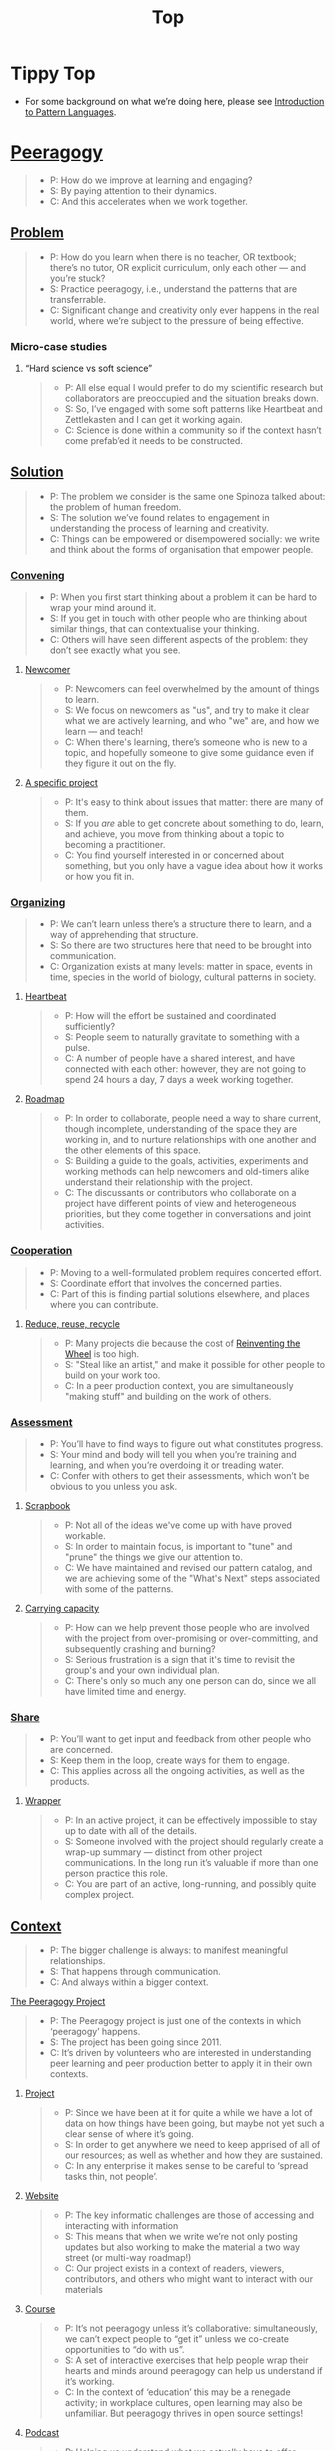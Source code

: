 #+TITLE: Top
#+roam_tags: AN

* Tippy Top
 - For some background on what we’re doing here, please see [[file:introduction_to_pattern_languages.org][Introduction to Pattern Languages]].

* [[file:peeragogy.org][Peeragogy]]

#+begin_quote
- P: How do we improve at learning and engaging?
- S: By paying attention to their dynamics.
- C: And this accelerates when we work together.
#+end_quote

# We need to make it so that when people read the friendly Peeragogy Handbook, they *get* to practice peeragogy.
# - We don’t want to stand in front of a room and ‘teach’ peeragogy, rather, what kind of activities can we bring so that people get
# - Similar to Leo: having a REPL that will bully you into knowing!
# - - A lot of people tell you that the Rust REPL that took Rust’s harshness further
# - - The subtext: Prepare you for the work environment

# L oop
# S tudy
# D esign
# W rite

# ----- < Mirror

# R ead
# E val
# P rint
# L oop

# What’s missing?  Where to look stuff up!  Who else to talk to.

** [[file:problem.org][Problem]]
#+begin_quote
- P: How do you learn when there is no teacher, OR textbook; there’s no tutor, OR explicit curriculum, only each other — and you’re stuck?
- S: Practice peeragogy, i.e., understand the patterns that are transferrable.
- C: Significant change and creativity only ever happens in the real world, where we’re subject to the pressure of being effective.
#+end_quote

*** Micro-case studies

**** “Hard science vs soft science”
#+begin_quote
- P: All else equal I would prefer to do my scientific research but collaborators are preoccupied and the situation breaks down.
- S: So, I’ve engaged with some soft patterns like Heartbeat and Zettlekasten and I can get it working again.
- C: Science is done within a community so if the context hasn’t come prefab’ed it needs to be constructed.
#+end_quote

** [[file:solution.org][Solution]]
#+begin_quote
- P: The problem we consider is the same one Spinoza talked about: the problem of human freedom.
- S: The solution we’ve found relates to engagement in understanding the process of learning and creativity.
- C: Things can be empowered or disempowered socially: we write and think about the forms of organisation that empower people.
#+end_quote

*** [[file:convene.org][Convening]]
#+begin_quote
- P: When you first start thinking about a problem it can be hard to wrap your mind around it.
- S: If you get in touch with other people who are thinking about similar things, that can contextualise your thinking.
- C: Others will have seen different aspects of the problem: they don’t see exactly what you see.
#+end_quote

**** [[file:newcomer.org][Newcomer]]
#+begin_quote
- P: Newcomers can feel overwhelmed by the amount of things to learn.
- S: We focus on newcomers as "us", and try to make it clear what we are actively learning, and who "we" are, and how we learn — and teach!
- C: When there's learning, there’s someone who is new to a topic, and hopefully someone to give some guidance even if they figure it out on the fly.
#+end_quote
**** [[file:specific.org][A specific project]]
#+begin_quote
- P: It's easy to think about issues that matter: there are many of them.
- S: If you /are/ able to get concrete about something to do, learn, and achieve, you move from thinking about a topic to becoming a practitioner.
- C: You find yourself interested in or concerned about something, but you only have a vague idea about how it works or how you fit in.
#+end_quote
*** [[file:organizing.org][Organizing]]
#+begin_quote
- P: We can’t learn unless there’s a structure there to learn, and a way of apprehending that structure.
- S: So there are two structures here that need to be brought into communication.
- C: Organization exists at many levels: matter in space, events in time, species in the world of biology, cultural patterns in society.
#+end_quote
**** [[file:heartbeat.org][Heartbeat]]
#+begin_quote
- P: How will the effort be sustained and coordinated sufficiently?
- S: People seem to naturally gravitate to something with a pulse.
- C: A number of people have a shared interest, and have connected with each other: however, they are not going to spend 24 hours a day, 7 days a week working together.
#+end_quote

**** [[file:roadmap.org][Roadmap]]
#+begin_quote
- P: In order to collaborate, people need a way to share current, though incomplete, understanding of the space they are working in, and to nurture relationships with one another and the other elements of this space.
- S: Building a guide to the goals, activities, experiments and working methods can help newcomers and old-timers alike understand their relationship with the project.
- C: The discussants or contributors who collaborate on a project have different points of view and heterogeneous priorities, but they come together in conversations and joint activities.
#+end_quote

*** [[file:cooperate.org][Cooperation]]
#+begin_quote
- P: Moving to a well-formulated problem requires concerted effort.
- S: Coordinate effort that involves the concerned parties.
- C: Part of this is finding partial solutions elsewhere, and places where you can contribute.
#+end_quote
**** [[file:reduce.org][Reduce, reuse, recycle]]
#+begin_quote
- P: Many projects die because the cost of [[http://c2.com/cgi/wiki?ReinventingTheWheel][Reinventing the Wheel]] is too high.
- S: "Steal like an artist," and make it possible for other people to build on your work too.
- C: In a peer production context, you are simultaneously "making stuff" and building on the work of others.
#+end_quote
*** [[file:assessment.org][Assessment]]
#+begin_quote
- P: You’ll have to find ways to figure out what constitutes progress.
- S: Your mind and body will tell you when you’re training and learning, and when you’re overdoing it or treading water.
- C: Confer with others to get their assessments, which won’t be obvious to you unless you ask.
#+end_quote
**** [[file:scrapbook.org][Scrapbook]]
#+begin_quote
- P: Not all of the ideas we've come up with have proved workable.
- S: In order to maintain focus, is important to "tune" and "prune" the things we give our attention to.
- C: We have maintained and revised our pattern catalog, and we are achieving some of the "What's Next" steps associated with some of the patterns.
#+end_quote
**** [[file:carrying.org][Carrying capacity]]
#+begin_quote
- P: How can we help prevent those people who are involved with the project from over-promising or over-committing, and subsequently crashing and burning?
- S: Serious frustration is a sign that it's time to revisit the group's and your own individual plan.
- C: There's only so much any one person can do, since we all have limited time and energy.
#+end_quote
*** [[file:share.org][Share]]
#+begin_quote
- P: You’ll want to get input and feedback from other people who are concerned.
- S: Keep them in the loop, create ways for them to engage.
- C: This applies across all the ongoing activities, as well as the products.
#+end_quote
**** [[file:wrapper.org][Wrapper]]
#+begin_quote
- P: In an active project, it can be effectively impossible to stay up to date with all of the details.
- S: Someone involved with the project should regularly create a wrap-up summary — distinct from other project communications.  In the long run it’s valuable if more than one person practice this role.
- C: You are part of an active, long-running, and possibly quite complex project.
#+end_quote

** [[file:context.org][Context]]
#+begin_quote
- P: The bigger challenge is always: to manifest meaningful relationships.
- S: That happens through communication.
- C: And always within a bigger context.
#+end_quote
**** [[file:the_peeragogy_project.org][The Peeragogy Project]]
#+begin_quote
- P: The Peeragogy project is just one of the contexts in which ‘peeragogy’ happens.
- S: The project has been going since 2011.
- C: It’s driven by volunteers who are interested in understanding peer learning and peer production better to apply it in their own contexts.
#+end_quote
***** [[file:project.org][Project]]
#+begin_quote
- P: Since we have been at it for quite a while we have a lot of data on how things have been going, but maybe not yet such a clear sense of where it’s going.
- S: In order to get anywhere we need to keep apprised of all of our resources; as well as whether and how they are sustained.
- C: In any enterprise it makes sense to be careful to ‘spread tasks thin, not people’.
#+end_quote
***** [[file:website.org][Website]]
#+begin_quote
- P: The key informatic challenges are those of accessing and interacting with information
- S: This means that when we write we’re not only posting updates but also working to make the material a two way street (or multi-way roadmap!)
- C: Our project exists in a context of readers, viewers, contributors, and others who might want to interact with our materials
#+end_quote
***** [[file:course.org][Course]]
#+begin_quote
- P: It’s not peeragogy unless it’s collaborative: simultaneously, we can’t expect people to “get it” unless we co-create opportunities to “do with us”.
- S: A set of interactive exercises that help people wrap their hearts and minds around peeragogy can help us understand if it’s working.
- C: In the context of ‘education’ this may be a renegade activity; in workplace cultures, open learning may also be unfamiliar. But peeragogy thrives in open source settings!
#+end_quote
***** [[file:podcast.org][Podcast]]
#+begin_quote
- P: Helping us understand what we actually have to offer
- S: A series of structured discussions
- C: People have interesting things to say
#+end_quote
***** [[file:paper.org][Paper]]
#+begin_quote
- P: Developing thinking along a number of complex and somewhat novel directions
- S: Write one or more academic papers to a high standard, suitable for discussing with specialists
- C: With specialist topics there are discipline-specific communities who are ready to discuss and give feedback
#+end_quote
***** [[file:community.org][Community]]
#+begin_quote
- P: We can’t expect everyone who has interesting this to say to come on our podcast; besides, they might have more to teach us in context
- S: Interact with some other communities on their home turf and report back
- C: Groups of a certain size with somewhat porous boundaries
#+end_quote
***** [[file:handbook.org][Handbook]]
#+begin_quote
- P: Can we create a common ground for people to engage with?
- S: Writing gives us something concrete to do in collaboration
- C: It’s one reasonably accessible way for us to get started organizing contents and contributors
#+end_quote
*** [[file:technologies.org][Technologies]]
#+begin_quote
- P: How we approach technologies makes a big difference: do we think of them simply as tools to use, or as material that we can bend to meet our needs?
- S: Becoming empowered to use and work with technology comes especially from disciplined practice: a form of apprenticeship.
- C: Technologies are part of our the modern landscape, their nature is to be put to use, whether for good or for ill, or a mixture of the two.
#+end_quote
**** [[file:forums.org][Forums]]
#+begin_quote
- P: How do we find common ground to speak about things?
- S: Create an empty, neutral space where people can come together.
- C: This empty space should be in communication with as much of the rest of the space as possible.
#+end_quote
**** [[file:wiki.org][Wiki]]
#+begin_quote
- P: How can we organise our thoughts?
- S: Link key concepts together, preserving flexibility about both the content and the structure.
- C: We want to be able to have multiple perspectives and multiple expressions of ideas related to a body of content.
#+end_quote
**** [[file:social-bookmarking.org][Social Bookmarking]]
#+begin_quote
- P: How can we understand something if we can’t or don’t want to access its internals?
- S: We can know the thing external, by sharing how to access and simple notes?
- C: There are things that we can point to but we can’t easily share
#+end_quote
**** [[file:realtime.org][Realtime]]
#+begin_quote
- P: We have spatial distance between, and time distance can separate us.
- S: Now though we can set up a call that allows us to be more accessible, including w/ low-bandwidth solutions.
- C: We can interact with whatever is in front of us, by using technology to bridge across time and space: radio is the "technology that annihilates distance" (Tesla)
#+end_quote
**** [[file:connectivism.org][Connectivism]]
#+begin_quote
- P: How can we prioritize our limited time and personal bandwidth.
- S: Learning should focus on where and to find and interact with information; however this won’t yet allow us to do learning at a deeper level.
- C: There are learning resource that we can access (even if we haven’t found them yet): possibly these could include peers who we can learn with.
#+end_quote

*** [[file:cases.org][Case Studies]]
#+begin_quote
- P: If we want to learn about peeragogy, we need to amass a collection of different cases in which it actually happens.
- S: The ‘unit of analysis’ is social in nature, and the method of analysis is through patterns.
- C: Peeragogy can happen anywhere people come together: in education, the workplace, or communities.
#+end_quote

**** Emacs Research Group
#+begin_quote
- P: If we tackle big enough projects, it will bring with it the need for collaboration.
- S: Emacs can become part of a system for addressing large-scale existential problems, by expanding the frontier of what’s possible for human beings.
- C: We’ve made progress since we started with the raw themes of *Research on/in/with Emacs* back in December 2020.
#+end_quote

***** FORMAL PATTERNS
#+begin_quote
- P: Using patterns, todo items, CLA, and PARs in an intuitive manner is clearly workable at a small scale, but could become chaotic when we scale up; this *conflicts* with our perspective that these methods can be applied broadly.
- S: Can we develop a more mathematically precise way to describe this set of tools?  We might build on the earlier work of Corneli et al. which describes patterns as /conceptual blends/.
- C: Working with project- and change-management Technologies across a distributed Community.
#+end_quote

***** SERENDIPITY
#+begin_quote
- P: The idea of planning *conflicts* with our experience that reliance on plans can produce rigid behaviour and a corresponding brittleness.
- S: We adapt our plans to increase our /general/ preparedness, and adapt our strategy to decrease our reliance on accurate /forecasting/. This operationalises the ‘serendipity pattern’ described by Merton.
- C: Within an ongoing research and development project.
#+end_quote

***** RECOMMENDER
#+begin_quote
- P: As the body of content grows, it can be harder to find relevant material or the best collaborators in a global pool: this *conflicts* with our desire to achieve excellence.
- S: New software that can help surface relevant material and opportunities would be useful.  Existing implementations include “scrobbling” audio tracks to Last.fm, or buying recommended products on Amazon.  The same ideas can be adapted to FLOSS, research, learning, and other domains.
- C: Within our use of Technologies and materials we could Reduce, reuse, recycle.
#+end_quote

***** DIVERSITY
#+begin_quote
- C: Within a Project.
- P: If we only collaborate within a relatively homogeneous population of people who think like us this *conflicts* with our desire to find new ideas and new solutions, and to do widely relevant work.
- S: Look out for different contexts in which we can collaborate with different people; they don’t all have to work on the same project.  We recognise that collaboration is easier when we share similar languages and literacies.  In cases where collaboration needs to be made tighter, prefer ways of exchanging information and expertise with Newcomers that makes the relationship one of peers rather than a one-way hierarchy.
#+end_quote

**** BACK [[file:5ph1nx.org][5PH1NX]] pattern + analysis                               :handbook:
- Catch up with David about Open Source Learning
**** BACK [[file:action.org][Peeragogy in action]] pattern + analysis                  :handbook:
**** BACK [[file:swats.org][SWATS]] pattern + analysis                                :handbook:
**** BACK [[file:sole.org][SOLE]] pattern + analysis                                 :handbook:
**** BACK [[file:a_meeting_with_the_pro_vice_chancellor.org][A meeting with the Pro Vice-Chancellor]] pattern + analysis :handbook:
**** BACK [[file:collab-ex.org][Collaborative Explorations]] pattern + analysis           :handbook:
**** BACK [[file:coworking-story.org][Coworking Story]] pattern + analysis                      :handbook:

* Ongoing PAR of the Top level summary!
** 1. Review the intention: what do we expect to learn or make together?
- Present some ‘poetic’ peeragogy progress, and ‘a way in’ to everthing we have to offer
- When there’s a full draft, pass to Charlie for revision
** 2. Establish what is happening: what and how are we learning?
- I created a bunch of Scrum Boards to keep track of tasks and progress within the various ongoing sub-projects
#+begin_src
C-c R P C       org-scrum-board-peeragogy-course
C-c R P H       org-scrum-board-peeragogy-handbook
C-c R P J       org-scrum-board-peeragogy-project
C-c R P P       org-scrum-board-peeragogy-podcast
C-c R P R       org-scrum-board-peeragogy-paper
C-c R P W       org-scrum-board-peeragogy-website/technology — Or rather should become different technologies
C-c R P Y       org-scrum-board-peeragogy-community
#+end_src
- Rough drafts of individual patterns here in Org Mode
- Pairing to look at some of these sections with Charlie, Ray, Leo
** 3. What are some different perspectives on what’s happening?
- Concern about the technology: People are excluded “by default” — and no matter what we’re using some people are excluded
  - We never had an ‘inclusive platform’ that was productive and working well
  - At no point was it solving the problems that we want to solve, but we did have “one project at a time where everyone was involved at some level”
- Now we have several sub-projects up and running — not everyone needs to be directly involved in every aspect of the project
- We do need to stay in touch
** 4. What did we learn or change?
- Bringing voice into the mix by reading these things out loud helped to change the contents for the better
** 5. What else should we change going forward?
*** DONE [#A] Work some more on the ‘poem’ version of the handbook  :handbook:
*** BACK Patternize the rest of the handbook, whatever that means :handbook:
*** BACK Produce some mini-handbooks                              :handbook:
*** BACK Analyse the case studies using patterns                  :handbook:
*** BACK Keep working over the comments from the Reading Group    :handbook:
*** BACK Describe the new pattern "SPREAD TASKS THIN NOT PEOPLE"   :project:
*** BACK Once the Top document is ready, move it to the front page :website:
** See if we want to integrate these notes:
- Like Google’s “don’t be evil” — but better than that.
- Until we sort some of the structure out we can’t expect people to be brought into the project
  - It’s not enough to be ‘public’ (in a read-only sense)
  - Things were written to the directory but then became ‘locked’
- Practical issues :: What is peeragogy from the point of view of someone coming in?  Maybe it’s a regular monthly meeting and we invite people in.  They come along and feel like they are part of it.
- Or the book :: They read it, and then what?
- Compare ERG :: “Can you show up to one of our meetings” — people wouldn’t feel obliged to read our meeting notes!
  - A use case might be: I read something in your notes, or I had another idea and I’d like to discuss it with you
  - Maybe we’re in time to give some patterns back to Peeragogy
- There was some confusion/tension about the paper — e.g., “too much attention on the paper” — but this was a symptom of not having well-defined spaces
  - ‘Complaints about surface things’ (o) /suggest/ some /deeper problems/ with organisation: we had spawned all these things that are now on the list, BUT THE WAY OF ORGANIZING OURSELVES HADN’T KEPT.  (Compare complicated cells with a lot of organelles but not enough structure in the different types of cells.)
    - Recognising: e.g., “happy Hannuka” and not schedule a category theory meeting on a high holiday
- You come along to the monthly meeting and someone raises an issue about project /X/ — it then becomes part of what each project /S/ needs to do to provide such an interface.
  - I don’t know but go to Charlotte to talk about the podcast.
  - We could look at the health metrics of each ‘subproject’ (‘subchannel’)

- It’s intelligent not to have any upcoming meeting info
- We don’t even know where to go if you are interested
- Pay attention to the /elegance of organisation/ — are ready for people or not?

*** Notes to merge
- How do we identify the factors that drive change in the system we are examining?
- How can we make ourselves sensitive to change and modelling the forces that are changing things.
- When do we have to learn things?
- When is there a problem?
- We observe situations of failure, and if we object, we may have to learn something.
- We can observe widespread failure of traditional academic models, at least relative to goals like egalitarianism, or the goals of the learners.
- There are anti-peeragogies in which working together might be considered cheating!
- How do you find them?
- How do you know when you need to contextualise your thinking?
- Who are you looking for?
- Why would they want to talk with you...?
- What’s in it for them?  What do I have to offer?
- What do I have to give? ... which gets back to ‘The Gift’
- (E.g., explaining math to a biologist, who doesn’t have a clear grasp of function... being a newcomer can be useful.)
- It might be hard to find someone who is both a newcomer and willing to talk to you?
- LV: Experts-discoverability-newcomers (a triad): you need someone with a fresh pair of ‘soft eyes’ — it takes an expert to be able to ask probing questions.
- RP: You want to play with someone not much better or worse than you (handicapping)
- I, I+1 — so you should aim in an artificial manner
- How do you maintain a ZPD among peers if you have the blind leading the blind...?  Maybe there’s something that makes it emerge.
- This relates to common ground — considering from this common ground that there’s an overlap with the ZPD
- If you follow a regress, you get to geological epochs...
- Language (e.g., pattern languages should have syntax, semantics, pragmatics, ... phonology)!
- NLP could be a specialisation, audio synthesis...
- JC: to find Siri chapter

*** WHAT ARE THE REAL PROBLEMS THAT PEERAGOGY SOLVES OR ADDRESSES
**** DIFFICULT conversation #1
- Maybe conversation with Cicolab & Charlotte will help overcome future difficulties
**** DIFFICULT conversation #2
- What are the actual problems that people have
  - The cost of education!
  - Barriers to entry!
**** DIFFICULT conversation #3
- We have a lack of new education skills — this gives us a place to practice the soft skills
  - Different from 42.fr, where they say it’s peer learning but they don’t promote peer conversations
**** Putting the network to work
- Finding people who we can solve an issue with quickly!
  - E.g., I didn’t expect Paola to drop everything and take this on but it was a good opportunity for Lilian’s friend who’s interested in ENVIRONMENTAL JUSTICE.
     - And it comes back now that Charlotte is working with the media station on this
  - ‘We can love each other we can hate each other but we’re always there for each other’
**** Meta: we’ve built lots of hammers
**** Things I know, things I know I don’t know, everything else
- Maybe I’m not the best guy to talk about certain topics, but talking with you, it helps a lot to lose the shyness, to open your heart...
**** When Google supplies its technology...
- It needs to be accessible to everyone
- me, maybe I’m 10% literate on Github
- I don’t want to go online, I don’t know how to do it.
- I don’t know how to get to this...
- More people would like to have their hands on this!
- Can we have an “ERG Peeragogy Pool Party”
  - Cannonball’s allowed!

*** Also
- Underscores the role of the Wrapper.
- Should we replace Jitsi?
